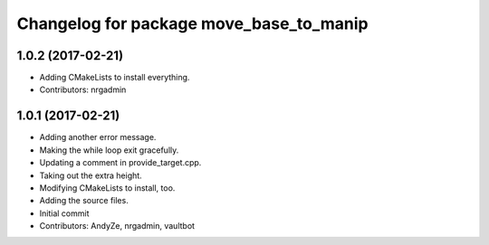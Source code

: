 ^^^^^^^^^^^^^^^^^^^^^^^^^^^^^^^^^^^^^^^^
Changelog for package move_base_to_manip
^^^^^^^^^^^^^^^^^^^^^^^^^^^^^^^^^^^^^^^^

1.0.2 (2017-02-21)
------------------
* Adding CMakeLists to install everything.
* Contributors: nrgadmin

1.0.1 (2017-02-21)
------------------
* Adding another error message.
* Making the while loop exit gracefully.
* Updating a comment in provide_target.cpp.
* Taking out the extra height.
* Modifying CMakeLists to install, too.
* Adding the source files.
* Initial commit
* Contributors: AndyZe, nrgadmin, vaultbot
